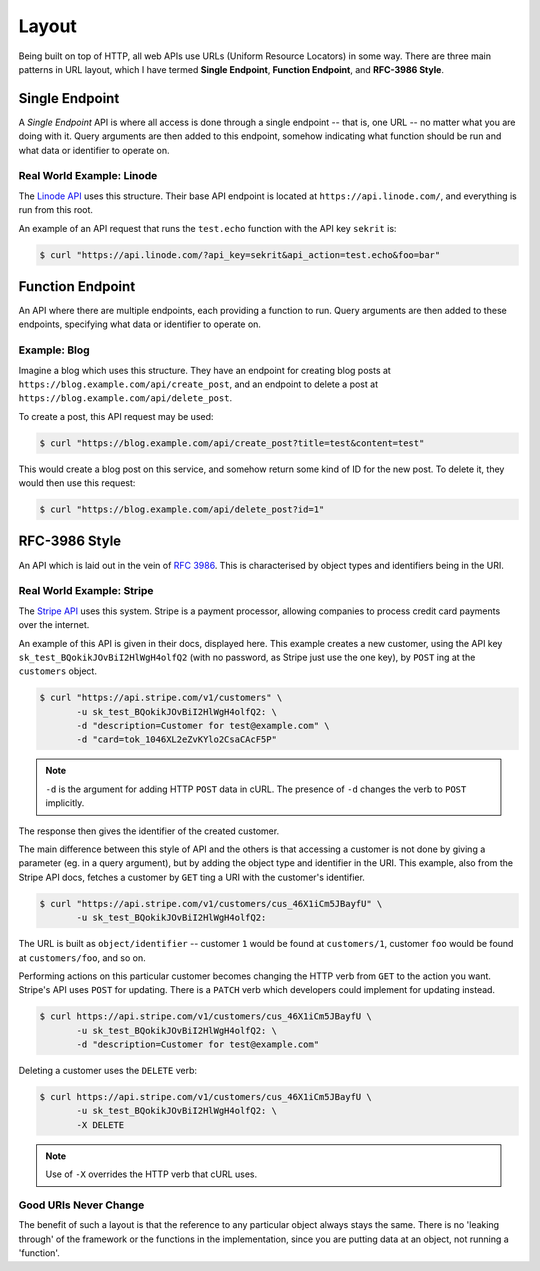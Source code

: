 Layout
======

Being built on top of HTTP, all web APIs use URLs (Uniform Resource Locators) in some way.
There are three main patterns in URL layout, which I have termed **Single Endpoint**, **Function Endpoint**, and **RFC-3986 Style**.

Single Endpoint
---------------

A *Single Endpoint* API is where all access is done through a single endpoint -- that is, one URL -- no matter what you are doing with it.
Query arguments are then added to this endpoint, somehow indicating what function should be run and what data or identifier to operate on.

Real World Example: Linode
~~~~~~~~~~~~~~~~~~~~~~~~~~

The `Linode API <https://www.linode.com/api>`_ uses this structure.
Their base API endpoint is located at ``https://api.linode.com/``, and everything is run from this root.

An example of an API request that runs the ``test.echo`` function with the API key ``sekrit`` is:

.. code-block:: sh

    $ curl "https://api.linode.com/?api_key=sekrit&api_action=test.echo&foo=bar"


Function Endpoint
-----------------

An API where there are multiple endpoints, each providing a function to run. 
Query arguments are then added to these endpoints, specifying what data or identifier to operate on.

Example: Blog
~~~~~~~~~~~~~

Imagine a blog which uses this structure.
They have an endpoint for creating blog posts at ``https://blog.example.com/api/create_post``, and an endpoint to delete a post at ``https://blog.example.com/api/delete_post``.

To create a post, this API request may be used:

.. code-block:: sh

    $ curl "https://blog.example.com/api/create_post?title=test&content=test"

This would create a blog post on this service, and somehow return some kind of ID for the new post.
To delete it, they would then use this request:

.. code-block:: sh

    $ curl "https://blog.example.com/api/delete_post?id=1"


RFC-3986 Style
--------------

An API which is laid out in the vein of :rfc:`3986`.
This is characterised by object types and identifiers being in the URI.

Real World Example: Stripe
~~~~~~~~~~~~~~~~~~~~~~~~~~

The `Stripe API <https://stripe.com/docs/api>`_ uses this system.
Stripe is a payment processor, allowing companies to process credit card payments over the internet.

An example of this API is given in their docs, displayed here.
This example creates a new customer, using the API key ``sk_test_BQokikJOvBiI2HlWgH4olfQ2`` (with no password, as Stripe just use the one key), by ``POST`` ing at the ``customers`` object.

.. code-block:: sh

    $ curl "https://api.stripe.com/v1/customers" \
           -u sk_test_BQokikJOvBiI2HlWgH4olfQ2: \
	   -d "description=Customer for test@example.com" \
	   -d "card=tok_1046XL2eZvKYlo2CsaCAcF5P"

.. note::

   ``-d`` is the argument for adding HTTP ``POST`` data in cURL.
   The presence of ``-d`` changes the verb to ``POST`` implicitly.

The response then gives the identifier of the created customer.

The main difference between this style of API and the others is that accessing a customer is not done by giving a parameter (eg. in a query argument), but by adding the object type and identifier in the URI.
This example, also from the Stripe API docs, fetches a customer by ``GET`` ting a URI with the customer's identifier.

.. code-block:: sh

    $ curl "https://api.stripe.com/v1/customers/cus_46X1iCm5JBayfU" \
           -u sk_test_BQokikJOvBiI2HlWgH4olfQ2:

The URL is built as ``object/identifier`` -- customer ``1`` would be found at ``customers/1``, customer ``foo`` would be found at ``customers/foo``, and so on.

Performing actions on this particular customer becomes changing the HTTP verb from ``GET`` to the action you want.
Stripe's API uses ``POST`` for updating.
There is a ``PATCH`` verb which developers could implement for updating instead.

.. code-block:: sh

    $ curl https://api.stripe.com/v1/customers/cus_46X1iCm5JBayfU \
           -u sk_test_BQokikJOvBiI2HlWgH4olfQ2: \
	   -d "description=Customer for test@example.com"

Deleting a customer uses the ``DELETE`` verb:

.. code-block:: sh

    $ curl https://api.stripe.com/v1/customers/cus_46X1iCm5JBayfU \
           -u sk_test_BQokikJOvBiI2HlWgH4olfQ2: \
	   -X DELETE
.. note::

   Use of ``-X`` overrides the HTTP verb that cURL uses.

Good URIs Never Change
~~~~~~~~~~~~~~~~~~~~~~

The benefit of such a layout is that the reference to any particular object always stays the same.
There is no 'leaking through' of the framework or the functions in the implementation, since you are putting data at an object, not running a 'function'.
